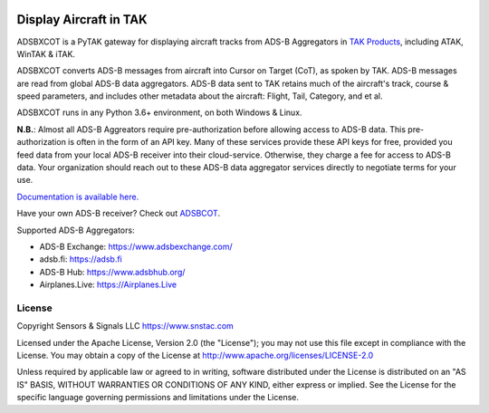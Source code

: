 .. image:: https://raw.githubusercontent.com/ampledata/adsbxcot/main/docs/Screenshot_20201026-142037_ATAK-25p.jpg
   :alt: Screenshot of ADS-B PLI in ATAK.
   :target: https://github.com/ampledata/adsbxcot/blob/main/docs/Screenshot_20201026-142037_ATAK.jpg

Display Aircraft in TAK
***********************

ADSBXCOT is a PyTAK gateway for displaying aircraft tracks from ADS-B Aggregators in `TAK Products <https://tak.gov>`_, including ATAK, WinTAK & iTAK.

ADSBXCOT converts ADS-B messages from aircraft into Cursor on Target (CoT), as spoken by TAK. ADS-B messages are read from global ADS-B data aggregators. ADS-B data sent to TAK retains much of the aircraft's track, course & speed parameters, and includes other metadata about the aircraft: Flight, Tail, Category, and et al.

ADSBXCOT runs in any Python 3.6+ environment, on both Windows & Linux.

**N.B.**: Almost all ADS-B Aggreators require pre-authorization before allowing access to ADS-B data. This pre-authorization is often in the form of an API key. Many of these services provide these API keys for free, provided you feed data from your local ADS-B receiver into their cloud-service. Otherwise, they charge a fee for access to ADS-B data. Your organization should reach out to these ADS-B data aggregator services directly to negotiate terms for your use.

`Documentation is available here. <https://adsbxcot.rtfd.io>`_

Have your own ADS-B receiver? Check out `ADSBCOT <https://adsbcot.rtfd.io>`_.

Supported ADS-B Aggregators:

- ADS-B Exchange: https://www.adsbexchange.com/
- adsb.fi: https://adsb.fi
- ADS-B Hub: https://www.adsbhub.org/
- Airplanes.Live: https://Airplanes.Live

License
=======
Copyright Sensors & Signals LLC https://www.snstac.com

Licensed under the Apache License, Version 2.0 (the "License");
you may not use this file except in compliance with the License.
You may obtain a copy of the License at http://www.apache.org/licenses/LICENSE-2.0

Unless required by applicable law or agreed to in writing, software
distributed under the License is distributed on an "AS IS" BASIS,
WITHOUT WARRANTIES OR CONDITIONS OF ANY KIND, either express or implied.
See the License for the specific language governing permissions and
limitations under the License.

